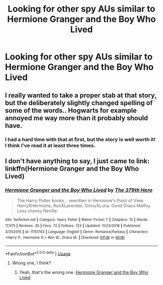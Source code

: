 #+TITLE: Looking for other spy AUs similar to Hermione Granger and the Boy Who Lived

* Looking for other spy AUs similar to Hermione Granger and the Boy Who Lived
:PROPERTIES:
:Author: Flye_Autumne
:Score: 5
:DateUnix: 1527789265.0
:DateShort: 2018-May-31
:FlairText: Request
:END:

** I really wanted to take a proper stab at that story, but the deliberately slightly changed spelling of some of the words.. Hogwarts for example annoyed me way more than it probably should have.
:PROPERTIES:
:Author: Wirenfeldt
:Score: 1
:DateUnix: 1527790026.0
:DateShort: 2018-May-31
:END:

*** I had a hard time with that at first, but the story is well worth it! I think I've read it at least three times.
:PROPERTIES:
:Author: Flye_Autumne
:Score: 4
:DateUnix: 1527791543.0
:DateShort: 2018-May-31
:END:


** I don't have anything to say, I just came to link:\\
linkffn(Hermione Granger and the Boy Who Lived)
:PROPERTIES:
:Author: Lenrivk
:Score: 1
:DateUnix: 1527841187.0
:DateShort: 2018-Jun-01
:END:

*** [[https://www.fanfiction.net/s/11151743/1/][*/Hermione Granger and the Boy Who Lived/*]] by [[https://www.fanfiction.net/u/5659363/The-379th-Hero][/The 379th Hero/]]

#+begin_quote
  The Harry Potter books... rewritten in Hermione's Point of View. HarryXHermione, RonXLavender, GinnyXLuna. Good Draco Malfoy. Less clumsy Neville.
#+end_quote

^{/Site/:} ^{fanfiction.net} ^{*|*} ^{/Category/:} ^{Harry} ^{Potter} ^{*|*} ^{/Rated/:} ^{Fiction} ^{T} ^{*|*} ^{/Chapters/:} ^{15} ^{*|*} ^{/Words/:} ^{17,975} ^{*|*} ^{/Reviews/:} ^{35} ^{*|*} ^{/Favs/:} ^{72} ^{*|*} ^{/Follows/:} ^{123} ^{*|*} ^{/Updated/:} ^{11/23/2016} ^{*|*} ^{/Published/:} ^{3/31/2015} ^{*|*} ^{/id/:} ^{11151743} ^{*|*} ^{/Language/:} ^{English} ^{*|*} ^{/Genre/:} ^{Romance/Fantasy} ^{*|*} ^{/Characters/:} ^{<Harry} ^{P.,} ^{Hermione} ^{G.>} ^{Ron} ^{W.,} ^{Draco} ^{M.} ^{*|*} ^{/Download/:} ^{[[http://www.ff2ebook.com/old/ffn-bot/index.php?id=11151743&source=ff&filetype=epub][EPUB]]} ^{or} ^{[[http://www.ff2ebook.com/old/ffn-bot/index.php?id=11151743&source=ff&filetype=mobi][MOBI]]}

--------------

*FanfictionBot*^{2.0.0-beta} | [[https://github.com/tusing/reddit-ffn-bot/wiki/Usage][Usage]]
:PROPERTIES:
:Author: FanfictionBot
:Score: 1
:DateUnix: 1527841212.0
:DateShort: 2018-Jun-01
:END:

**** Wrong one, I think?
:PROPERTIES:
:Author: CapriciousSeasponge
:Score: 1
:DateUnix: 1527849525.0
:DateShort: 2018-Jun-01
:END:

***** Yeah, that's the wrong one. [[https://www.tthfanfic.org/Story-30822/DianeCastle+Hermione+Granger+and+the+Boy+Who+Lived.htm][Hermione Granger and the Boy Who Lived]]
:PROPERTIES:
:Author: Flye_Autumne
:Score: 1
:DateUnix: 1527865586.0
:DateShort: 2018-Jun-01
:END:
